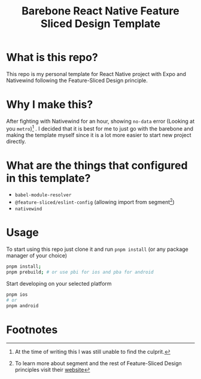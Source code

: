 #+title: Barebone React Native Feature Sliced Design Template

* What is this repo?
This repo is my personal template for React Native project with Expo and Nativewind following the Feature-Sliced Design principle.

* Why I make this?
After fighting with Nativewind for an hour, showing ~no-data~ error (Looking at you ~metro~)[fn:1] . I decided that it is best for me to just go with the barebone and making the template myself since it is a lot more easier to start new project directly.

* What are the things that  configured in this template?
- ~babel-module-resolver~
- ~@feature-sliced/eslint-config~ (allowing import from segment[fn:2])
- ~nativewind~

* Usage
To start using this repo just clone it and run ~pnpm install~ (or any package manager of your choice)
#+begin_src bash
pnpm install;
pnpm prebuild; # or use pbi for ios and pba for android
#+end_src

Start developing on your selected platform
#+begin_src bash
pnpm ios
# or
pnpm android
#+end_src

* Footnotes
[fn:2] To learn more about segment and the rest of Feature-Sliced Design principles visit their [[https://feature-sliced.design/docs/get-started/overview#segments][website]]

[fn:1] At the time of writing this I was still unable to find the culprit.

